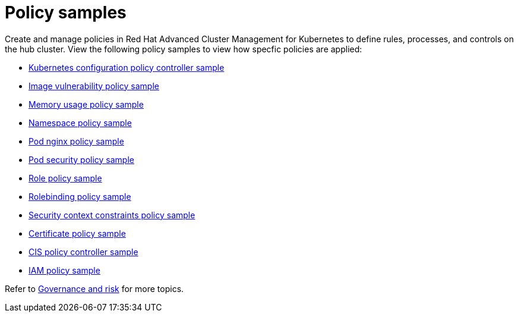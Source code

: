 [#policy-samples]
= Policy samples

// need more help add more into the intro maybe?

Create and manage policies in Red Hat Advanced Cluster Management for Kubernetes to define rules, processes, and controls on the hub cluster.
View the following policy samples to view how specfic policies are applied:

* link:config_policy_ctrl.adoc#kubernetes-configuration-policy-controller-sample[Kubernetes configuration policy controller sample] 
* link:image_vuln_policy.adoc#image-vulnerability-policy-sample[Image vulnerability policy sample] 
* link:memory_policy.adoc#memory-usage-policy-sample[Memory usage policy sample] 
* link:namespace_policy.adoc#namespace-policy-sample[Namespace policy sample] 
* link:pod_nginx_policy.adoc#pod-nginx-policy-sample[Pod nginx policy sample] 
* link:psp_policy.adoc#pod-security-policy-sample[Pod security policy sample] 
* link:role_policy.adoc#role-policy-sample[Role policy sample] 
* link:rolebinding_policy.adoc#rolebinding-policy-sample[Rolebinding policy sample] 
* link:scc_policy.adoc[Security context constraints policy sample] 
* link:cert_policy_ctrl.adoc#certificate-policy-sample[Certificate policy sample]
* link:cis_policy_ctrl.adoc#cis-policy-controller-sample[CIS policy controller sample]
* link:iam_policy_ctrl.adoc#iam-policy-sample[IAM policy sample]

Refer to link:compliance_intro.adoc[Governance and risk] for more topics.
